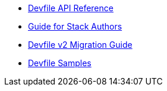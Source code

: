 * link:{attachmentsdir}/api-reference.html[Devfile API Reference]
* xref:assembly_making-a-workspace-portable-using-a-devfile.adoc[Guide for Stack Authors]
* xref:migration_guide.adoc[Devfile v2 Migration Guide]
* https://github.com/devfile/api/tree/master/samples/devfiles[Devfile Samples]
